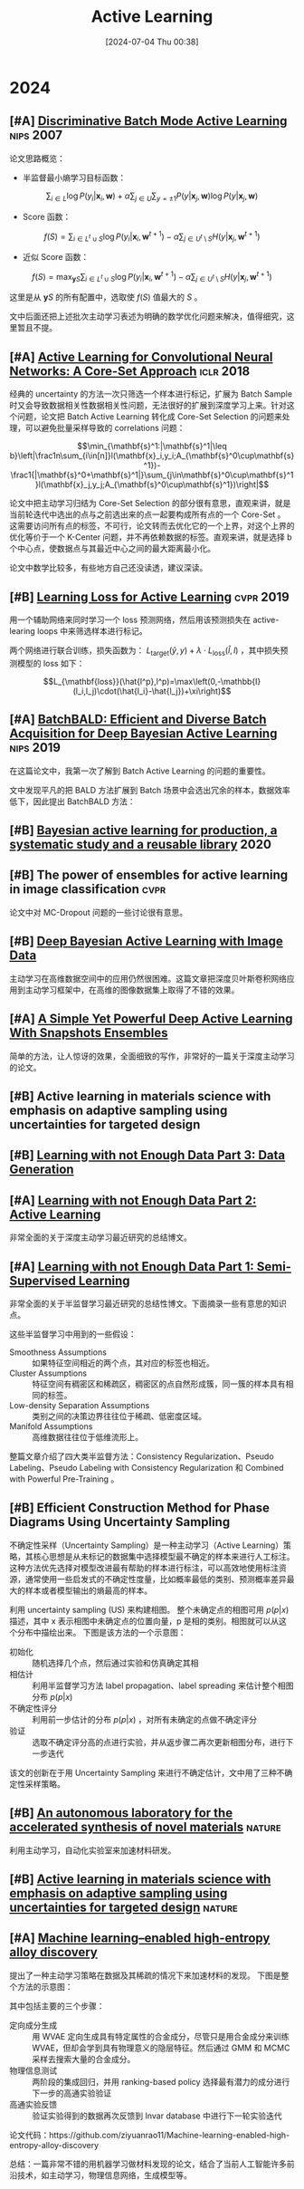 #+title:      Active Learning
#+date:       [2024-07-04 Thu 00:38]
#+filetags:   :paper:
#+identifier: 20240704T003809

* 2024

** [#A] [[https://proceedings.neurips.cc/paper/2007/hash/ccc0aa1b81bf81e16c676ddb977c5881-Abstract.html][Discriminative Batch Mode Active Learning]] :nips:2007:

论文思路概览：

- 半监督最小熵学习目标函数：

$$\sum_{i\in L}\log P(y_i|\mathbf{x}_i,\mathbf{w})+\alpha\sum_{j\in U}\sum_{y=\pm1}P(y|\mathbf{x}_j,\mathbf{w})\log P(y|\mathbf{x}_j,\mathbf{w})$$

- Score 函数：

$$f(S)=\sum_{i\in L^t\cup S}\log P(y_i|\mathbf{x}_i,\mathbf{w}^{t+1})-\alpha\sum_{j\in U^t\setminus S}H(y|\mathbf{x}_j,\mathbf{w}^{t+1})$$

- 近似 Score 函数：

$$f(S)=\max_{\mathbf{y}S}\sum_{i\in L^t\cup S}\log P(y_i|\mathbf{x}_i,\mathbf{w}^{t+1})-\alpha\sum_{j\in U^t\setminus S}H(y|\mathbf{x}_j,\mathbf{w}^{t+1})$$

这里是从 $\mathbf{y}S$ 的所有配置中，选取使 $f(S)$ 值最大的 $S$ 。

文中后面还把上述批次主动学习表述为明确的数学优化问题来解决，值得细究，这里暂且不提。

** [#A] [[https://arxiv.org/abs/1708.00489][Active Learning for Convolutional Neural Networks: A Core-Set Approach]] :iclr:2018:

经典的 uncertainty 的方法一次只筛选一个样本进行标记，扩展为 Batch Sample 时又会导致数据相关性数据相关性问题，无法很好的扩展到深度学习上来。针对这个问题，论文把 Batch Active Learning 转化成 Core-Set Selection 的问题来处理，可以避免批量采样导致的 correlations 问题：

$$\min_{\mathbf{s}^1:|\mathbf{s}^1|\leq b}\left|\frac1n\sum_{i\in[n]}l(\mathbf{x}_i,y_i;A_{\mathbf{s}^0\cup\mathbf{s}^1})-\frac1{|\mathbf{s}^0+\mathbf{s}^1|}\sum_{j\in\mathbf{s}^0\cup\mathbf{s}^1}l(\mathbf{x}_j,y_j;A_{\mathbf{s}^0\cup\mathbf{s}^1})\right|$$

论文中把主动学习归结为 Core-Set Selection 的部分很有意思，直观来讲，就是当前轮迭代中选出的点与之前选出来的点一起要构成所有点的一个 Core-Set 。 这需要访问所有点的标签，不可行，论文转而去优化它的一个上界，对这个上界的优化等价于一个 K-Center 问题，并不再依赖数据的标签。直观来讲，就是选择 b 个中心点，使数据点与其最近中心之间的最大距离最小化。

论文中数学比较多，有些地方自己还没读透，建议深读。

** [#B] [[https://arxiv.org/abs/1905.03677][Learning Loss for Active Learning]] :cvpr:2019:

用一个辅助网络来同时学习一个 loss 预测网络，然后用该预测损失在 active-learing loops 中来筛选样本进行标记。

[[./imgs/20240707174251_predicted_loss.png]]

两个网络进行联合训练，损失函数为： $L_{\mathrm{target}}(\hat{y},y)+\lambda\cdot L_{\mathrm{loss}}(\hat{l},l)$ ，其中损失预测模型的 loss 如下：

$$L_{\mathbf{loss}}(\hat{l^p},l^p)=\max\left(0,-\mathbb{I}(l_i,l_j)\cdot(\hat{l_i}-\hat{l_j})+\xi\right)$$

** [#A] [[https://arxiv.org/abs/1906.08158][BatchBALD: Efficient and Diverse Batch Acquisition for Deep Bayesian Active Learning]] :nips:2019:

在这篇论文中，我第一次了解到 Batch Active Learning 的问题的重要性。

文中发现平凡的把 BALD 方法扩展到 Batch 场景中会选出冗余的样本，数据效率低下，因此提出 BatchBALD 方法：

[[file:./imgs/20240707143300_batch_bald.png]]

** [#B] [[https://arxiv.org/abs/2006.09916][Bayesian active learning for production, a systematic study and a reusable library]] :2020:

** [#B] The power of ensembles for active learning in image classification :cvpr:

论文中对 MC-Dropout 问题的一些讨论很有意思。

** [#B] [[https://arxiv.org/abs/1703.02910][Deep Bayesian Active Learning with Image Data]]

主动学习在高维数据空间中的应用仍然很困难。这篇文章把深度贝叶斯卷积网络应用到主动学习框架中，在高维的图像数据集上取得了不错的效果。

** [#A] [[https://openreview.net/forum?id=IVESH65r0Ar][A Simple Yet Powerful Deep Active Learning With Snapshots Ensembles]]

简单的方法，让人惊讶的效果，全面细致的写作，非常好的一篇关于深度主动学习的论文。

** [#B] Active learning in materials science with emphasis on adaptive sampling using uncertainties for targeted design

** [#B] [[https://lilianweng.github.io/posts/2022-04-15-data-gen/][Learning with not Enough Data Part 3: Data Generation]]

** [#A] [[https://lilianweng.github.io/posts/2022-02-20-active-learning/][Learning with not Enough Data Part 2: Active Learning]]

非常全面的关于深度主动学习最近研究的总结博文。

** [#A] [[https://lilianweng.github.io/posts/2021-12-05-semi-supervised/][Learning with not Enough Data Part 1: Semi-Supervised Learning]]

非常全面的关于半监督学习最近研究的总结性博文。下面摘录一些有意思的知识点。

这些半监督学习中用到的一些假设：

- Smoothness Assumptions :: 如果特征空间相近的两个点，其对应的标签也相近。
- Cluster Assumptions :: 特征空间有稠密区和稀疏区，稠密区的点自然形成簇，同一簇的样本具有相同的标签。
- Low-density Separation Assumptions :: 类别之间的决策边界往往位于稀疏、低密度区域。
- Manifold Assumptions :: 高维数据往往位于低维流形上。

整篇文章介绍了四大类半监督方法：Consistency Regularization、Pseudo Labeling、Pseudo Labeling with Consistency Regularization 和 Combined with Powerful Pre-Training 。


** [#B] Efficient Construction Method for Phase Diagrams Using Uncertainty Sampling

不确定性采样（Uncertainty Sampling）是一种主动学习（Active Learning）策略，其核心思想是从未标记的数据集中选择模型最不确定的样本来进行人工标注。这种方法优先选择对模型改进最有帮助的样本进行标注，可以高效地使用标注资源，通常使用一些启发式的不确定性度量，比如概率最低的类别、预测概率差异最大的样本或者模型输出的熵最高的样本。

利用 uncertainty sampling (US) 来构建相图。 整个未确定点的相图可用 $p(p|x)$ 描述，其中 x 表示相图中未确定点的位置向量，p 是相的类别。相图就可以从这个分布中描绘出来。 下图是该方法的一个示意图：

#+attr_org: :width 900
[[file:imgs/2024-04-14_17-24-12_screenshot.png]]

- 初始化 :: 随机选择几个点，然后通过实验和仿真确定其相
- 相估计 :: 利用半监督学习方法 label propagation、label spreading 来估计整个相图分布 $p(p|x)$
- 不确定性评分 :: 利用前一步估计的分布 $p(p|x)$ ，对所有未确定的点做不确定评分
- 验证 :: 选取不确定评分高的点进行实验，并从返步骤二再次更新相图分布，进行下一步迭代

该文的创新在于用 Uncertainty Sampling 来进行不确定估计，文中用了三种不确定性采样策略。

** [#B] [[https://www.nature.com/articles/s41586-023-06734-w][An autonomous laboratory for the accelerated synthesis of novel materials]] :nature:

利用主动学习，自动化实验室来加速材料研发。

** [#B] [[https://www.nature.com/articles/s41524-019-0153-8][Active learning in materials science with emphasis on adaptive sampling using uncertainties for targeted design]] :nature:



** [#A] [[https://arxiv.org/abs/2202.13753][Machine learning–enabled high-entropy alloy discovery]]

提出了一种主动学习策略在数据及其稀疏的情况下来加速材料的发现。 下图是整个方法的示意图：

#+attr_org: :width 900
[[file:imgs/2024-04-19_21-00-49_screenshot.png]]

其中包括主要的三个步骤：

- 定向成分生成 :: 用 WVAE 定向生成具有特定属性的合金成分，尽管只是用合金成分来训练 WVAE，但却会学到具有物理意义的隐层特征。然后通过 GMM 和 MCMC 采样去搜索大量的合金成分。
- 物理信息测试 :: 两阶段的集成回归，并用 ranking-based policy 选择最有潜力的成分进行下一步的高通实验验证
- 高通实验反馈 :: 验证实验得到的数据再次反馈到 Invar database 中进行下一轮实验迭代

论文代码：https://github.com/ziyuanrao11/Machine-learning-enabled-high-entropy-alloy-discovery

总结：一篇非常不错的用机器学习做材料发现的论文，结合了当前人工智能许多前沿技术，如主动学习，物理信息网络，生成模型等。
